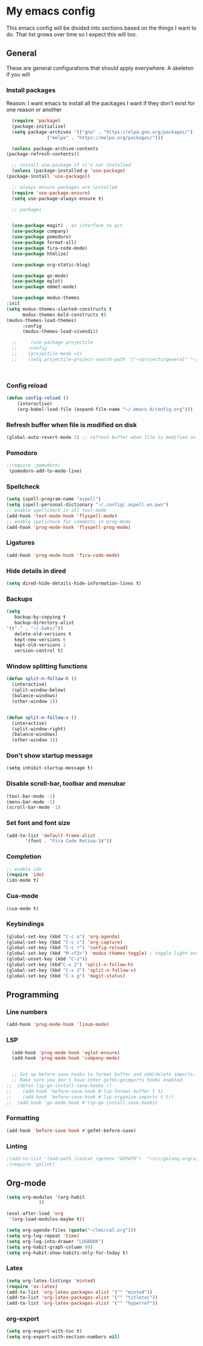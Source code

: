 * My emacs config
  This emacs config will be divided into sections based on the things I want to do.
  That list grows over time so I expect this will too.
   
** General
   These are general configurations that should apply everywhere.
   A skeleton if you will
   
   
*** Install packages
    Reason: I want emacs to install all the packages I want if they don't exist for one reason or another
    #+begin_src emacs-lisp
      (require 'package)
      (package-initialize)
      (setq package-archives '(("gnu" . "https://elpa.gnu.org/packages/")
			       ("melpa" . "https://melpa.org/packages/")))

      (unless package-archive-contents
	(package-refresh-contents))

      ;; install use-package if it's not installed
      (unless (package-installed-p 'use-package)
	(package-install 'use-package))

      ;; always ensure packages are installed
      (require 'use-package-ensure)
      (setq use-package-always-ensure t)

      ;; packages


      (use-package magit) ; an interface to git
      (use-package company)
      (use-package pomodoro)
      (use-package format-all)
      (use-package fira-code-mode)
      (use-package htmlize)

      (use-package org-static-blog)

      (use-package go-mode)
      (use-package eglot)
      (use-package emmet-mode)

      (use-package modus-themes
	:init
	(setq modus-themes-slanted-constructs t
	      modus-themes-bold-constructs t)
	(modus-themes-load-themes)
	      :config
	      (modus-themes-load-vivendi))

      ;;     (use-package projectile
      ;;	:config
      ;;	(projectile-mode +1)
      ;;	(setq projectile-project-search-path '("~/projects/general" "~/projects/work" "~/projects/tech" "~/projects/learn")))



    #+end_src

*** Config reload
#+begin_src emacs-lisp
  (defun config-reload ()
      (interactive)
      (org-babel-load-file (expand-file-name "~/.emacs.d/config.org")))
  
#+end_src

*** Refresh buffer when file is modified on disk
#+begin_src emacs-lisp
  (global-auto-revert-mode 1) ;; refresh buffer when file is modified on disk
#+end_src

*** Pomodoro
#+begin_src emacs-lisp
  ;(require 'pomodoro) 
   (pomodoro-add-to-mode-line)

#+end_src
*** Spellcheck
#+begin_src emacs-lisp
  (setq ispell-program-name "aspell")
  (setq ispell-personal-dictionary "~/.config/.aspell.en.pws")
  ;; enable spellcheck in all text-mode
  (add-hook 'text-mode-hook 'flyspell-mode)
  ;; enable spellcheck for comments in prog-mode
  (add-hook 'prog-mode-hook 'flyspell-prog-mode)
#+end_src
*** Ligatures
#+begin_src emacs-lisp
  (add-hook 'prog-mode-hook 'fira-code-mode)
#+end_src
*** Hide details in dired
#+begin_src emacs-lisp
  (setq dired-hide-details-hide-information-lines t)
#+end_src
*** Backups
  #+BEGIN_SRC emacs-lisp
    (setq
       backup-by-copying t     
       backup-directory-alist
	'(("." . "~/.baks/"))    
       delete-old-versions t
       kept-new-versions 6
       kept-old-versions 2
       version-control t)       
  #+END_SRC
*** Window splitting functions
  #+BEGIN_SRC emacs-lisp
    (defun split-n-follow-h ()
      (interactive)
      (split-window-below)
      (balance-windows)
      (other-window 1))
     

    (defun split-n-follow-v ()
      (interactive)
      (split-window-right)
      (balance-windows)
      (other-window 1))
     
  #+END_SRC
*** Don't show startup message
    #+begin_src emacs-lisp
    (setq inhibit-startup-message t)
    #+end_src
*** Disable scroll-bar, toolbar and menubar
    #+begin_src emacs-lisp
    (tool-bar-mode -1)
    (menu-bar-mode -1)
    (scroll-bar-mode -1)
    #+end_src

*** Set font and font size
    #+begin_src emacs-lisp
      (add-to-list 'default-frame-alist
             '(font . "Fira Code Retina-14"))
    #+end_src
    
*** Completion
    #+begin_src emacs-lisp
      ;; enable ido
      (require 'ido)
      (ido-mode t)
    #+end_src
*** Cua-mode 
  #+BEGIN_SRC emacs-lisp
  (cua-mode t)
  #+END_SRC
*** Keybindings
    #+begin_src emacs-lisp
      (global-set-key (kbd "C-c a") 'org-agenda)
      (global-set-key (kbd "C-c c") 'org-capture)
      (global-set-key (kbd "C-c r") 'config-reload)
      (global-set-key (kbd "M-<f2>") 'modus-themes-toggle) ; toggle light and dark modus themes
      (global-unset-key (kbd "C-z"))
      (global-set-key (kbd"C-x 2") 'split-n-follow-h) 
      (global-set-key (kbd "C-x 3") 'split-n-follow-v) 
      (global-set-key (kbd "C-x g") 'magit-status)

    #+end_src
** Programming
*** Line numbers
#+begin_src emacs-lisp
  (add-hook 'prog-mode-hook 'linum-mode)
#+end_src
*** LSP
#+begin_src emacs-lisp
  (add-hook 'prog-mode-hook 'eglot-ensure)
  (add-hook 'prog-mode-hook 'company-mode)
  

  ;; Set up before-save hooks to format buffer and add/delete imports.
  ;; Make sure you don't have other gofmt/goimports hooks enabled.
;;  (defun lsp-go-install-save-hooks ()
;;    (add-hook 'before-save-hook #'lsp-format-buffer t t)
;;    (add-hook 'before-save-hook #'lsp-organize-imports t t))
;;  (add-hook 'go-mode-hook #'lsp-go-install-save-hooks)

#+end_src
*** Formatting
#+begin_src emacs-lisp
  (add-hook 'before-save-hook #'gofmt-before-save)
#+end_src
*** Linting
    #+begin_src emacs-lisp
      ;(add-to-list 'load-path (concat (getenv "GOPATH")  "/src/golang.org/x/lint/misc/emacs/"))
      ;(require 'golint)
    #+end_src
** Org-mode
#+begin_src emacs-lisp
  (setq org-modules '(org-habit
		      ))

  (eval-after-load 'org
   '(org-load-modules-maybe t))

  (setq org-agenda-files (quote("~/lms/cal.org")))
  (setq org-log-repeat 'time)
  (setq org-log-into-drawer "LOGBOOK")
  (setq org-habit-graph-column 80)
  (setq org-habit-show-habits-only-for-today t)
#+end_src
*** Latex
    #+begin_src emacs-lisp
      (setq org-latex-listings 'minted)
      (require 'ox-latex)
      (add-to-list 'org-latex-packages-alist '("" "minted"))
      (add-to-list 'org-latex-packages-alist '("" "titletoc"))
      (add-to-list 'org-latex-packages-alist '("" "hyperref"))

    #+end_src
*** org-export
    #+begin_src emacs-lisp
      (setq org-export-with-toc t)
      (setq org-export-with-section-numbers nil)


    #+end_src
